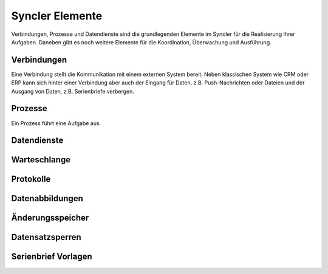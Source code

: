 Syncler Elemente
====

Verbindungen, Prozesse und Datendienste sind die grundlegenden Elemente im Syncler für die Realisierung Ihrer Aufgaben.
Daneben gibt es noch weitere Elemente für die Koordination, Überwachung und Ausführung.

Verbindungen
----

Eine Verbindung stellt die Kommunikation mit einem externen System bereit.
Neben klassischen System wie CRM oder ERP kann sich hinter einer Verbindung aber auch der Eingang für Daten, z.B. Push-Nachrichten oder Dateien
und der Ausgang von Daten, z.B. Serienbriefe verbergen.

Prozesse
----

Ein Prozess führt eine Aufgabe aus. 


Datendienste
----

Warteschlange
----

Protokolle
----

Datenabbildungen
----

Änderungsspeicher
----

Datensatzsperren
----

Serienbrief Vorlagen
----

